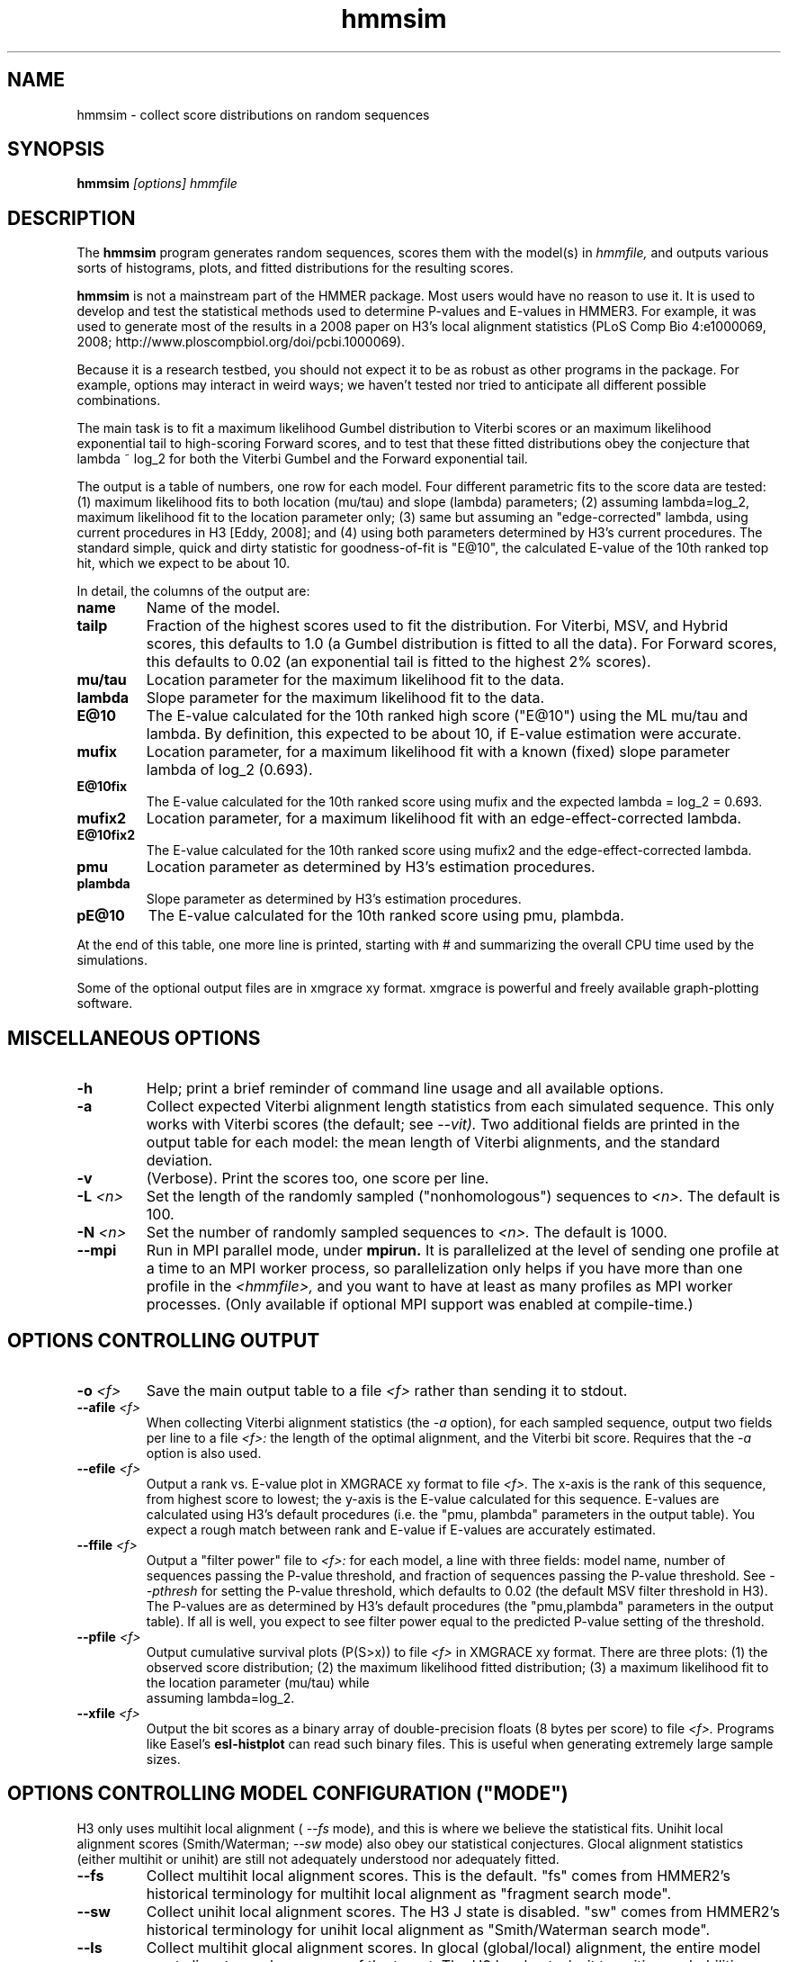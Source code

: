 .TH "hmmsim" 1 "@HMMER_DATE@" "HMMER @HMMER_VERSION@" "HMMER Manual"

.SH NAME
hmmsim - collect score distributions on random sequences

.SH SYNOPSIS
.B hmmsim
.I [options]
.I hmmfile


.SH DESCRIPTION

.PP
The 
.B hmmsim 
program generates random sequences, scores them with the model(s) in 
.I hmmfile,
and outputs various sorts of histograms, plots, and fitted
distributions for the resulting scores.

.PP
.B hmmsim
is not a mainstream part of the HMMER package. Most users would have
no reason to use it. It is used to develop and test the statistical
methods used to determine P-values and E-values in HMMER3. For
example, it was used to generate most of the results in a 2008 paper
on H3's local alignment statistics (PLoS Comp Bio 4:e1000069, 2008;
http://www.ploscompbiol.org/doi/pcbi.1000069). 

.PP
Because it is a research testbed, you should not expect it to be as
robust as other programs in the package. For example, options may
interact in weird ways; we haven't tested nor tried to anticipate all
different possible combinations.

.PP
The main task is to fit a maximum likelihood Gumbel distribution to
Viterbi scores or an maximum likelihood exponential tail to
high-scoring Forward scores, and to test that these fitted
distributions obey the conjecture that lambda ~ log_2 for both the
Viterbi Gumbel and the Forward exponential tail. 

.PP
The output is a table of numbers, one row for each model. Four
different parametric fits to the score data are tested: (1) maximum
likelihood fits to both location (mu/tau) and slope (lambda)
parameters; (2) assuming lambda=log_2, maximum likelihood fit to the
location parameter only; (3) same but assuming an "edge-corrected"
lambda, using current procedures in H3 [Eddy, 2008]; and (4) using
both parameters determined by H3's current procedures. The standard
simple, quick and dirty statistic for goodness-of-fit is "E@10", the
calculated E-value of the 10th ranked top hit, which we expect to be
about 10. 

.PP
In detail, the columns of the output are:

.TP
.B name
Name of the model.

.TP
.B tailp
Fraction of the highest scores used to fit the distribution. For
Viterbi, MSV, and Hybrid scores, this defaults to 1.0 (a Gumbel
distribution is fitted to all the data). For Forward scores, this
defaults to 0.02 (an exponential tail is fitted to the highest 2%
scores).

.TP
.B mu/tau
Location parameter for the maximum likelihood fit to the data.

.TP
.B lambda
Slope parameter for the maximum likelihood fit to the data.

.TP
.B E@10
The E-value calculated for the 10th ranked high score ("E@10") using the ML
mu/tau and lambda. By definition, this expected to be about 10, if
E-value estimation were accurate.

.TP
.B mufix
Location parameter, for a maximum likelihood fit with a known (fixed)
slope parameter lambda of log_2 (0.693).

.TP
.B E@10fix
The E-value calculated for the 10th ranked score using mufix and the
expected lambda = log_2 = 0.693.


.TP
.B mufix2
Location parameter, for a maximum likelihood fit with an
edge-effect-corrected lambda.

.TP
.B E@10fix2
The E-value calculated for the 10th ranked score using mufix2 and the
edge-effect-corrected lambda.

.TP
.B pmu
Location parameter as determined by H3's estimation procedures.

.TP
.B plambda
Slope parameter as determined by H3's estimation procedures.

.TP
.B pE@10
The E-value calculated for the 10th ranked score using pmu, plambda.


.PP
At the end of this table, one more line is printed, starting with #
and summarizing the overall CPU time used by the simulations.

.PP
Some of the optional output files are in xmgrace xy format. xmgrace is
powerful and freely available graph-plotting software.


.SH MISCELLANEOUS OPTIONS

.TP
.B -h
Help; print a brief reminder of command line usage and all available
options.

.TP
.B -a
Collect expected Viterbi alignment length statistics from each
simulated sequence. This only works with Viterbi scores (the default;
see
.I --vit). 
Two additional fields are printed in the output table for
each model: the mean length of Viterbi alignments, and the standard
deviation.

.TP
.B -v
(Verbose). Print the scores too, one score per line. 

.TP
.BI -L " <n>"
Set the length of the randomly sampled ("nonhomologous") sequences to 
.I <n>.
The default is 100.


.TP
.BI -N " <n>"
Set the number of randomly sampled sequences to 
.I <n>.
The default is 1000.

.TP
.B --mpi
Run in MPI parallel mode, under 
.B mpirun. 
It is parallelized at the level of sending one profile at a time to an
MPI worker process, so parallelization only helps if you have more
than one profile in the 
.I <hmmfile>,
and you want to have at least as many profiles as MPI worker
processes.
(Only available if optional MPI support was enabled at compile-time.)



.SH OPTIONS CONTROLLING OUTPUT

.TP
.BI -o " <f>"
Save the main output table to a file
.I <f>
rather than sending it to stdout.

.TP
.BI --afile " <f>"
When collecting Viterbi alignment statistics (the
.I -a 
option), for each sampled sequence, output two fields per
line to a file
.I <f>:
the length of the optimal alignment, and the Viterbi bit score.
Requires that the 
.I -a
option is also used. 

.TP
.BI --efile " <f>"
Output a rank vs. E-value plot in XMGRACE xy format to file
.I <f>.
The x-axis is the rank of this sequence, from highest score to lowest;
the y-axis is the E-value calculated for this sequence. E-values are
calculated using H3's default procedures (i.e. the "pmu, plambda"
parameters in the output table). You expect a rough match between rank
and E-value if E-values are accurately estimated.


.TP
.BI --ffile " <f>"
Output a "filter power" file to 
.I <f>:
for each model, a line with three fields:
model name, number of sequences passing the P-value threshold,
and fraction of sequences passing the P-value threshold. See
.I --pthresh
for setting the P-value threshold, which defaults to 0.02 (the default
MSV filter threshold in H3). The P-values are as determined by H3's
default procedures (the "pmu,plambda" parameters in the output table).
If all is well, you expect to see filter power equal to the predicted
P-value setting of the threshold.

.TP
.BI --pfile " <f>"
Output cumulative survival plots (P(S>x)) to file
.I <f>
in XMGRACE xy format. There are three plots:
(1) the observed score distribution; 
(2) the maximum likelihood fitted distribution;
(3) a maximum likelihood fit to the location parameter (mu/tau) while
    assuming lambda=log_2.
 
.TP
.BI --xfile " <f>"
Output the bit scores as a binary array of double-precision floats (8
bytes per score) to file
.I <f>.
Programs like Easel's 
.B esl-histplot
can read such binary files. This is useful when generating extremely
large sample sizes.


.SH OPTIONS CONTROLLING MODEL CONFIGURATION ("MODE")

H3 only uses multihit local alignment (
.I --fs 
mode), and this is where we believe the statistical fits. 
Unihit local alignment scores (Smith/Waterman; 
.I --sw
mode) also obey our statistical conjectures.
Glocal alignment statistics (either multihit or unihit) are
still not adequately understood nor adequately fitted.

.TP
.B --fs
Collect multihit local alignment scores. This is the default.
"fs" comes from HMMER2's historical terminology for multihit local
alignment as "fragment search mode".

.TP
.B --sw
Collect unihit local alignment scores. The H3 J state is disabled.
"sw" comes from HMMER2's historical terminology for unihit local
alignment as "Smith/Waterman search mode".

.TP
.B --ls
Collect multihit glocal alignment scores. In glocal (global/local)
alignment, the entire model must align, to a subsequence of the
target. The H3 local entry/exit transition probabilities are
disabled. "ls" comes from HMMER2's historical terminology for multihit local
alignment as "local search mode".

.TP
.B --s
Collect unihit glocal alignment scores.  Both the H3 J state and local
entry/exit transition probabilities are disabled. "s" comes from
HMMER2's historical terminology for unihit glocal alignment.



.SH OPTIONS CONTROLLING SCORING ALGORITHM

.TP
.B --vit
Collect Viterbi maximum likelihood alignment scores. This is the default.

.TP
.B --fwd
Collect Forward log-odds likelihood scores, summed over alignment ensemble.

.TP
.B --hyb
Collect "Hybrid" scores, as described in papers by Yu and Hwa (for
instance, Bioinformatics 18:864, 2002). These involve calculating a
Forward matrix and taking the maximum cell value. The number itself is
statistically somewhat unmotivated, but the distribution is expected
be a well-behaved extreme value distribution (Gumbel).

.TP
.B --msv
Collect MSV (multiple ungapped segment Viterbi) scores, using H3's
main acceleration heuristic.

.TP
.B --fast
For any of the above options, use H3's optimized production
implementation (using SIMD vectorization). The default is to use the
"generic" implementation (slow and non-vectorized). The optimized
implementations sacrifice a small amount of numerical precision. This
can introduce confounding noise into statistical simulations and fits,
so when one gets super-concerned about exact details, it's better to
be able to factor that source of noise out.

.SH OPTIONS CONTROLLING FITTED TAIL MASSES FOR FORWARD 

In some experiments, it was useful to fit Forward scores to a range of
different tail masses, rather than just one. These options provide a
mechanism for fitting an evenly-spaced range of different tail masses.
For each different tail mass, a line is generated in the output.

.TP
.BI --tmin " <x>"
Set the lower bound on the tail mass distribution. (The default is
0.02 for the default single tail mass.)

.TP
.BI --tmax " <x>"
Set the upper bound on the tail mass distribution. (The default is
0.02 for the default single tail mass.)

.TP
.BI --tpoints " <n>"
Set the number of tail masses to sample, starting from
.I --tmin
and ending at 
.I --tmax.
(The default is 1, for the default 0.02 single tail mass.)

.TP
.B --tlinear
Sample a range of tail masses with uniform linear spacing. The default
is to use uniform logarithmic spacing.



.SH OPTIONS CONTROLLING H3 PARAMETER ESTIMATION METHODS

H3 uses three short random sequence simulations to estimating the
location parameters for the expected score distributions for MSV
scores, Viterbi scores, and Forward scores. These options allow these
simulations to be modified.

.TP
.BI --EmL " <n>"
Sets the sequence length in simulation that estimates the location
parameter mu for MSV E-values. Default is 200.

.TP
.BI --EmN " <n>"
Sets the number of sequences in simulation that estimates the location
parameter mu for MSV E-values. Default is 200.

.TP
.BI --EvL " <n>"
Sets the sequence length in simulation that estimates the location
parameter mu for Viterbi E-values. Default is 200.

.TP
.BI --EvN " <n>"
Sets the number of sequences in simulation that estimates the location
parameter mu for Viterbi E-values. Default is 200.

.TP
.BI --EfL " <n>"
Sets the sequence length in simulation that estimates the location
parameter tau for Forward E-values. Default is 100.

.TP
.BI --EfN " <n>"
Sets the number of sequences in simulation that estimates the location
parameter tau for Forward E-values. Default is 200.

.TP
.BI --Eft " <x>"
Sets the tail mass fraction to fit in the simulation that estimates
the location parameter tau for Forward evalues. Default is 0.04.


.SH DEBUGGING OPTIONS

.TP
.B --stall
For debugging the MPI master/worker version: pause after start, to
enable the developer to attach debuggers to the running master and
worker(s) processes. Send SIGCONT signal to release the pause.
(Under gdb: 
.I (gdb) signal SIGCONT)
(Only available if optional MPI support was enabled at compile-time.)

.TP
.BI --seed " <n>"
Set the random number seed to 
.I <n>.
The default is 0, which makes the random number generator use
an arbitrary seed, so that different runs of 
.B hmmsim 
will almost certainly generate a different statistical sample.
For debugging, it is useful to force reproducible results, by
fixing a random number seed.



.SH EXPERIMENTAL OPTIONS

These options were used in a small variety of different exploratory
experiments.

.TP
.B --bgflat 
Set the background residue distribution to a uniform distribution,
both for purposes of the null model used in calculating scores, and
for generating the random sequences. The default is to use a standard
amino acid background frequency distribution.

.TP
.B --bgcomp
Set the background residue distribution to the mean composition of the
profile. This was used in exploring some of the effects of biased
composition.

.TP
.B --x-no-lengthmodel
Turn the H3 target sequence length model off. Set the self-transitions
for N,C,J and the null model to 350/351 instead; this emulates HMMER2.
Not a good idea in general. This was used to demonstrate one of the
main H2 vs. H3 differences.

.TP
.BI --nu " <x>"
Set the nu parameter for the MSV algorithm -- the expected number of
ungapped local alignments per target sequence. The default is 2.0,
corresponding to a E->J transition probability of 0.5. This was used
to test whether varying nu has significant effect on result (it
doesn't seem to, within reason).
This option
only works if
.I --msv
is selected (it only affects MSV),
and it will not work with 
.I --fast
(because the optimized implementations are hardwired to assume nu=2.0).

.TP
.BI --pthresh " <x>"
Set the filter P-value threshold to use in generating filter power
files with
.I --ffile.
The default is 0.02 (which would be appropriate for testing MSV
scores, since this is the default MSV filter threshold in H3's
acceleration pipeline.) Other appropriate choices (matching defaults
in the acceleration pipeline) would be 0.001 for
Viterbi, and 1e-5 for Forward.





.SH SEE ALSO 

See 
.B hmmer(1)
for a master man page with a list of all the individual man pages
for programs in the HMMER package.

.PP
For complete documentation, see the user guide that came with your
HMMER distribution (Userguide.pdf); or see the HMMER web page
(@HMMER_URL@).



.SH COPYRIGHT

.nf
@HMMER_COPYRIGHT@
@HMMER_LICENSE@
.fi

For additional information on copyright and licensing, see the file
called COPYRIGHT in your HMMER source distribution, or see the HMMER
web page 
(@HMMER_URL@).


.SH AUTHOR

.nf
Eddy/Rivas Laboratory
Janelia Farm Research Campus
19700 Helix Drive
Ashburn VA 20147 USA
http://eddylab.org
.fi













